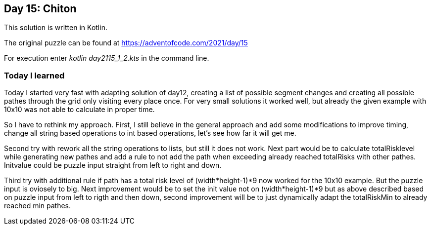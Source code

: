 ==  Day 15: Chiton  ==

This solution is written in Kotlin.

The original puzzle can be found at https://adventofcode.com/2021/day/15

For execution enter _kotlin day2115_1_2.kts_ in the command line.

=== Today I learned

Today I started very fast with adapting solution of day12, creating a list of possible segment changes and creating all possible pathes through the grid only visiting every place once. For very small solutions it worked well, but already the given example with 10x10 was not able to calculate in proper time. 

So I have to rethink my approach. First, I still believe in the general approach and add some modifications to improve timing, change all string based operations to int based operations, let's see how far it will get me.

Second try with rework all the string operations to lists, but still it does not work. Next part would be to calculate totalRisklevel while generating new pathes and add a rule to not add the path when exceeding already reached totalRisks with other pathes. Initvalue could be puzzle input straight from left to right and down.

Third try with additional rule if path has a total risk level of (width*height-1)*9 now worked for the 10x10 example. But the puzzle input is oviosely to big. Next improvement would be to set the init value not on (width*height-1)*9 but as above described based on puzzle input from left to rigth and then down, second improvement will be to just dynamically adapt the totalRiskMin to already reached min pathes.

